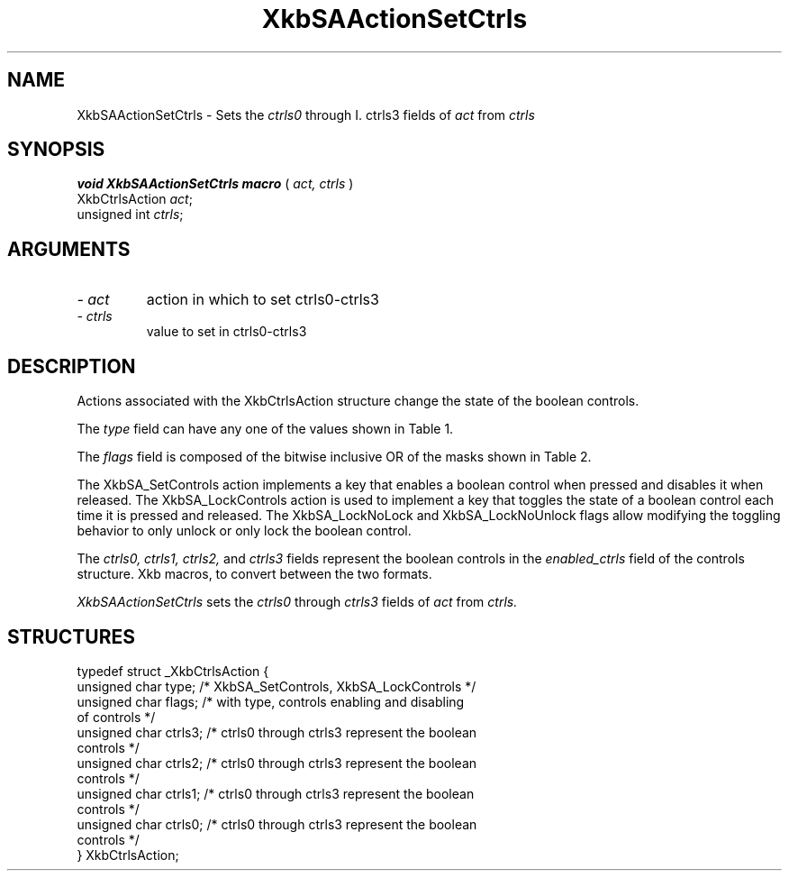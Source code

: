 '\" t
.\" Copyright (c) 1999 - Sun Microsystems, Inc.
.\" All rights reserved.
.\" 
.\" Permission is hereby granted, free of charge, to any person obtaining a
.\" copy of this software and associated documentation files (the
.\" "Software"), to deal in the Software without restriction, including
.\" without limitation the rights to use, copy, modify, merge, publish,
.\" distribute, and/or sell copies of the Software, and to permit persons
.\" to whom the Software is furnished to do so, provided that the above
.\" copyright notice(s) and this permission notice appear in all copies of
.\" the Software and that both the above copyright notice(s) and this
.\" permission notice appear in supporting documentation.
.\" 
.\" THE SOFTWARE IS PROVIDED "AS IS", WITHOUT WARRANTY OF ANY KIND, EXPRESS
.\" OR IMPLIED, INCLUDING BUT NOT LIMITED TO THE WARRANTIES OF
.\" MERCHANTABILITY, FITNESS FOR A PARTICULAR PURPOSE AND NONINFRINGEMENT
.\" OF THIRD PARTY RIGHTS. IN NO EVENT SHALL THE COPYRIGHT HOLDER OR
.\" HOLDERS INCLUDED IN THIS NOTICE BE LIABLE FOR ANY CLAIM, OR ANY SPECIAL
.\" INDIRECT OR CONSEQUENTIAL DAMAGES, OR ANY DAMAGES WHATSOEVER RESULTING
.\" FROM LOSS OF USE, DATA OR PROFITS, WHETHER IN AN ACTION OF CONTRACT,
.\" NEGLIGENCE OR OTHER TORTIOUS ACTION, ARISING OUT OF OR IN CONNECTION
.\" WITH THE USE OR PERFORMANCE OF THIS SOFTWARE.
.\" 
.\" Except as contained in this notice, the name of a copyright holder
.\" shall not be used in advertising or otherwise to promote the sale, use
.\" or other dealings in this Software without prior written authorization
.\" of the copyright holder.
.\"
.TH XkbSAActionSetCtrls __libmansuffix__ __xorgversion__ "XKB FUNCTIONS"
.SH NAME
XkbSAActionSetCtrls \- Sets the 
.I ctrls0 
through 
I. ctrls3
fields of 
.I act
from 
.I ctrls
.SH SYNOPSIS
.B void XkbSAActionSetCtrls macro
(
.I act,
.I ctrls
)
.br
      XkbCtrlsAction \fIact\fP\^;
.br
      unsigned int \fIctrls\fP\^;      
.if n .ti +5n
.if t .ti +.5i
.SH ARGUMENTS
.TP
.I \- act
action in which to set ctrls0-ctrls3
.TP
.I \- ctrls
value to set in ctrls0-ctrls3
.SH DESCRIPTION
.LP
Actions associated with the XkbCtrlsAction structure change the state of the 
boolean controls.

The 
.I type 
field can have any one of the values shown in Table 1.

.TS
c s
l l
l lw(4i).
Table 1 Controls Action Types
_
Type	Effect
_
XkbSA_SetControls	T{
A key press enables any boolean controls specified in the ctrls fields that were 
not already enabled at 
the time of the key press.
A key release disables any controls enabled by the key press.
This action can cause XkbControlsNotify events.
T}
XkbSA_LockControls	T{
If the XkbSA_LockNoLock bit is not set in the flags field, a key press enables 
any controls specified in 
the ctrls fields that were not already enabled at the time of the key press.
.br
If the XkbSA_LockNoUnlock bit is not set in the flags field, a key release 
disables any controls 
specified in the ctrls fields that were not already disabled at the time of the 
key press.
.br
This action can cause XkbControlsNotify events.
T}
.TE

The 
.I flags 
field is composed of the bitwise inclusive OR of the masks shown in Table 2.

.TS
c s
l l
l lw(4i).
Table 2 Control Action Flags
_
Flag	Meaning
_
XkbSA_LockNoLock	T{
If set, and the action type is XkbSA_LockControls, the server only disables 
controls.
T}
XkbSA_LockNoUnlock	T{
If set, and the action type is XkbSA_LockControls, the server only enables 
controls.
T}
.TE

The XkbSA_SetControls action implements a key that enables a boolean control 
when pressed and disables it 
when released. The XkbSA_LockControls action is used to implement a key that 
toggles the state of a 
boolean control each time it is pressed and released. The XkbSA_LockNoLock and 
XkbSA_LockNoUnlock flags 
allow modifying the toggling behavior to only unlock or only lock the boolean 
control.

The 
.I ctrls0, ctrls1, ctrls2, 
and 
.I ctrls3 
fields represent the boolean controls in the 
.I enabled_ctrls 
field of the controls structure. Xkb macros, to convert between the two formats.

.I XkbSAActionSetCtrls 
sets the 
.I ctrls0 
through 
.I ctrls3 
fields of 
.I act 
from 
.I ctrls.
.SH STRUCTURES
.LP
.nf

    typedef struct _XkbCtrlsAction {
        unsigned char    type;    /* XkbSA_SetControls, XkbSA_LockControls */
        unsigned char    flags;   /* with type, controls enabling and disabling 
of controls */
        unsigned char    ctrls3;  /* ctrls0 through ctrls3 represent the boolean 
controls */
        unsigned char    ctrls2;  /* ctrls0 through ctrls3 represent the boolean 
controls */
        unsigned char    ctrls1;  /* ctrls0 through ctrls3 represent the boolean 
controls */
        unsigned char    ctrls0;  /* ctrls0 through ctrls3 represent the boolean 
controls */
    } XkbCtrlsAction;
.fi
